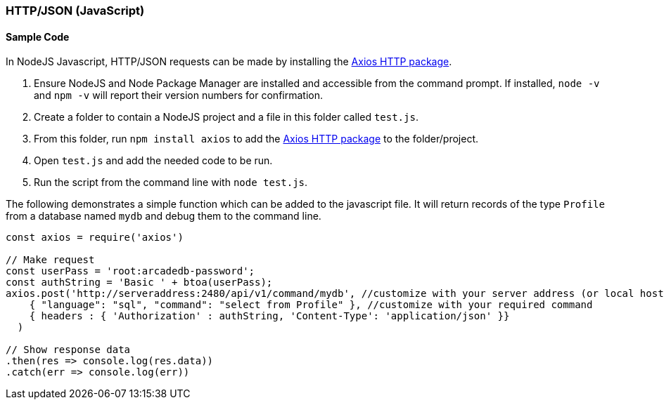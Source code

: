 [[HTTP-API-NODEJS]]
=== HTTP/JSON (JavaScript)

[discrete]
==== Sample Code

In NodeJS Javascript, HTTP/JSON requests can be made by installing the https://www.npmjs.com/package/axios[Axios HTTP package]. 

1. Ensure NodeJS and Node Package Manager are installed and accessible from the command prompt. If installed, `node -v` and `npm -v` will report their version numbers for confirmation.
2. Create a folder to contain a NodeJS project and a file in this folder called `test.js`. 
3. From this folder, run `npm install axios` to add the https://www.npmjs.com/package/axios[Axios HTTP package] to the folder/project.
4. Open `test.js` and add the needed code to be run.
5. Run the script from the command line with `node test.js`.

The following demonstrates a simple function which can be added to the javascript file. It will return records of the type `Profile` from a database named `mydb` and debug them to the command line.

[source,shell]
----
const axios = require('axios') 

// Make request 
const userPass = 'root:arcadedb-password';
const authString = 'Basic ' + btoa(userPass);
axios.post('http://serveraddress:2480/api/v1/command/mydb', //customize with your server address (or local host) and db name
    { "language": "sql", "command": "select from Profile" }, //customize with your required command
    { headers : { 'Authorization' : authString, 'Content-Type': 'application/json' }}
  )

// Show response data 
.then(res => console.log(res.data)) 
.catch(err => console.log(err))
----
